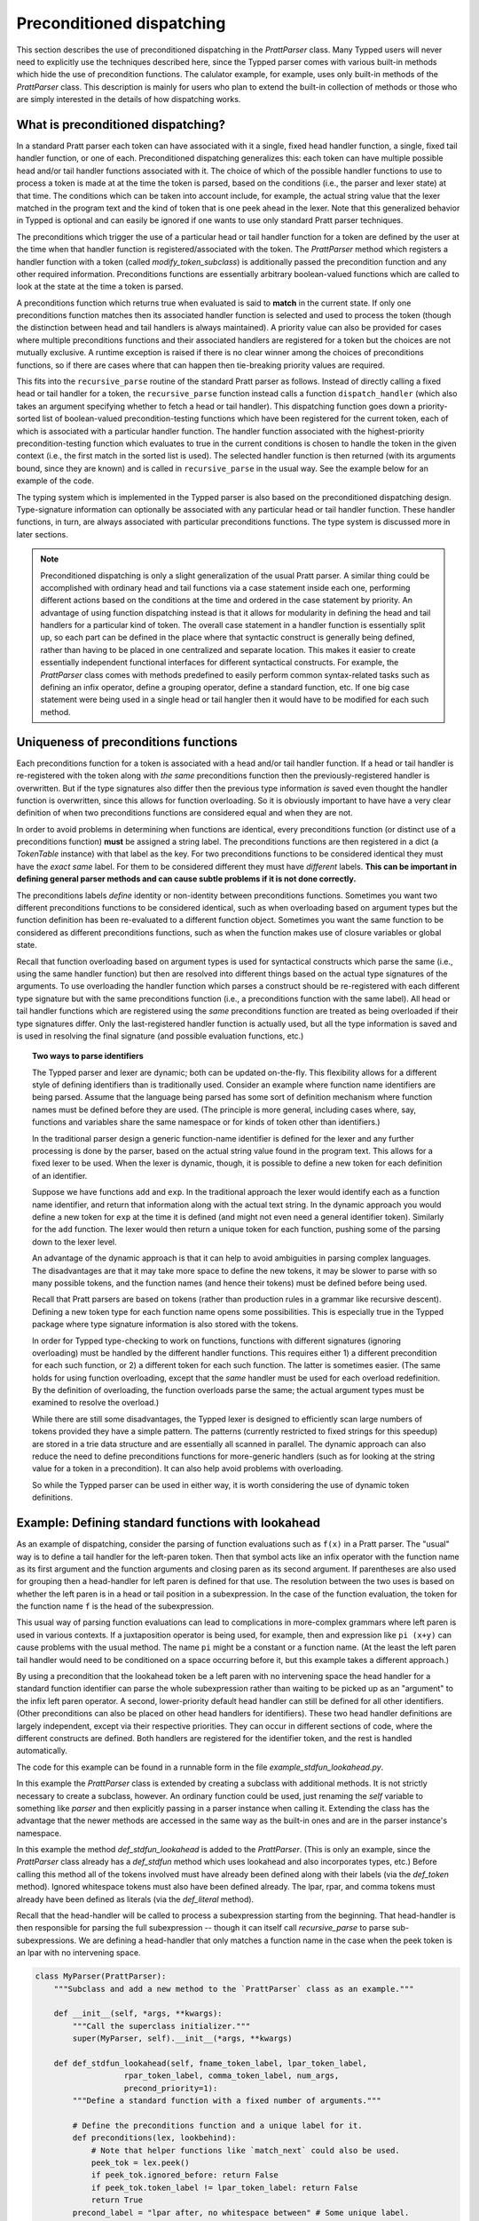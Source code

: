 
Preconditioned dispatching
==========================

This section describes the use of preconditioned dispatching in the
`PrattParser` class.  Many Typped users will never need to explicitly use the
techniques described here, since the Typped parser comes with various built-in
methods which hide the use of precondition functions.  The calulator
example, for example, uses only built-in methods of the `PrattParser` class.
This description is mainly for users who plan to extend the built-in collection
of methods or those who are simply interested in the details of how dispatching
works.

What is preconditioned dispatching?
-----------------------------------

In a standard Pratt parser each token can have associated with it a single,
fixed head handler function, a single, fixed tail handler function, or one of
each.  Preconditioned dispatching generalizes this:  each token can have
multiple possible head and/or tail handler functions associated with it.  The
choice of which of the possible handler functions to use to process a token is
made at at the time the token is parsed, based on the conditions (i.e., the
parser and lexer state) at that time.  The conditions which can be taken into
account include, for example, the actual string value that the lexer matched in
the program text and the kind of token that is one peek ahead in the lexer.
Note that this generalized behavior in Typped is optional and can easily be
ignored if one wants to use only standard Pratt parser techniques.

The preconditions which trigger the use of a particular head or tail handler
function for a token are defined by the user at the time when that handler
function is registered/associated with the token.  The `PrattParser` method
which registers a handler function with a token (called
`modify_token_subclass`) is additionally passed the precondition function and
any other required information.  Preconditions functions are essentially
arbitrary boolean-valued functions which are called to look at the state at the
time a token is parsed.

A preconditions function which returns true when evaluated is said to **match**
in the current state.  If only one preconditions function matches then its
associated handler function is selected and used to process the token (though
the distinction between head and tail handlers is always maintained).   A
priority value can also be provided for cases where multiple preconditions
functions and their associated handlers are registered for a token but the
choices are not mutually exclusive.  A runtime exception is raised if there is
no clear winner among the choices of preconditions functions, so if there are
cases where that can happen then tie-breaking priority values are required.

This fits into the ``recursive_parse`` routine of the standard Pratt parser as
follows.  Instead of directly calling a fixed head or tail handler for a token,
the ``recursive_parse`` function instead calls a function ``dispatch_handler``
(which also takes an argument specifying whether to fetch a head or tail
handler).  This dispatching function goes down a priority-sorted list of
boolean-valued precondition-testing functions which have been registered for
the current token, each of which is associated with a particular handler
function.  The handler function associated with the highest-priority
precondition-testing function which evaluates to true in the current conditions
is chosen to handle the token in the given context (i.e., the first match in
the sorted list is used).  The selected handler function is then returned (with
its arguments bound, since they are known) and is called in ``recursive_parse``
in the usual way.  See the example below for an example of the code.

The typing system which is implemented in the Typped parser is also based on
the preconditioned dispatching design.  Type-signature information can
optionally be associated with any particular head or tail handler function.
These handler functions, in turn, are always associated with particular
preconditions functions.  The type system is discussed more in later sections.

.. note::

   Preconditioned dispatching is only a slight generalization of the usual
   Pratt parser.  A similar thing could be accomplished with ordinary head and
   tail functions via a case statement inside each one, performing different
   actions based on the conditions at the time and ordered in the case
   statement by priority.  An advantage of using function dispatching instead
   is that it allows for modularity in defining the head and tail handlers for
   a particular kind of token.  The overall case statement in a handler
   function is essentially split up, so each part can be defined in the place
   where that syntactic construct is generally being defined, rather than
   having to be placed in one centralized and separate location.  This makes it
   easier to create essentially independent functional interfaces for different
   syntactical constructs.  For example, the `PrattParser` class comes with
   methods predefined to easily perform common syntax-related tasks such as
   defining an infix operator, define a grouping operator, define a standard
   function, etc.  If one big case statement were being used in a single head
   or tail hangler then it would have to be modified for each such method.

Uniqueness of preconditions functions
-------------------------------------

Each preconditions function for a token is associated with a head and/or tail
handler function.  If a head or tail handler is re-registered with the token
along with *the same* preconditions function then the previously-registered
handler is overwritten.  But if the type signatures also differ then the
previous type information *is* saved even thought the handler function is
overwritten, since this allows for function overloading.  So it is obviously
important to have have a very clear definition of when two preconditions
functions are considered equal and when they are not.

In order to avoid problems in determining when functions are identical, every
preconditions function (or distinct use of a preconditions function) **must**
be assigned a string label.  The preconditions functions are then registered in
a dict (a `TokenTable` instance) with that label as the key.  For two
preconditions functions to be considered identical they must have the *exact
same* label.  For them to be considered different they must have *different*
labels.  **This can be important in defining general parser methods and can
cause subtle problems if it is not done correctly.**

The preconditions labels *define* identity or non-identity between
preconditions functions.  Sometimes you want two different preconditions
functions to be considered identical, such as when overloading based on
argument types but the function definition has been re-evaluated to a different
function object.  Sometimes you want the same function to be considered as
different preconditions functions, such as when the function makes use of
closure variables or global state.

Recall that function overloading based on argument types is used for
syntactical constructs which parse the same (i.e., using the same handler
function) but then are resolved into different things based on the actual type
signatures of the arguments.  To use overloading the handler function which
parses a construct should be re-registered with each different type signature
but with the same preconditions function (i.e., a preconditions function with
the same label).  All head or tail handler functions which are registered using
the *same* preconditions function are treated as being overloaded if their type
signatures differ.  Only the last-registered handler function is actually used,
but all the type information is saved and is used in resolving the final
signature (and possible evaluation functions, etc.)

.. topic:: Two ways to parse identifiers

   The Typped parser and lexer are dynamic; both can be updated on-the-fly.
   This flexibility allows for a different style of defining identifiers than
   is traditionally used.  Consider an example where function name
   identifiers are being parsed.  Assume that the language being parsed has
   some sort of definition mechanism where function names must be defined
   before they are used.  (The principle is more general, including cases
   where, say, functions and variables share the same namespace or for
   kinds of token other than identifiers.)
   
   In the traditional parser design a generic function-name identifier is
   defined for the lexer and any further processing is done by the parser, based
   on the actual string value found in the program text.  This allows for a
   fixed lexer to be used.  When the lexer is dynamic, though, it is possible
   to define a new token for each definition of an identifier.
   
   Suppose we have functions ``add`` and ``exp``.  In the traditional approach
   the lexer would identify each as a function name identifier, and return that
   information along with the actual text string.  In the dynamic approach you
   would define a new token for ``exp`` at the time it is defined (and might
   not even need a general identifier token).  Similarly for the ``add``
   function.  The lexer would then return a unique token for each function,
   pushing some of the parsing down to the lexer level.

   An advantage of the dynamic approach is that it can help to avoid
   ambiguities in parsing complex languages.  The disadvantages are that it may
   take more space to define the new tokens, it may be slower to parse with so
   many possible tokens, and the function names (and hence their tokens) must
   be defined before being used.

   Recall that Pratt parsers are based on tokens (rather than production rules
   in a grammar like recursive descent).  Defining a new token type for each
   function name opens some possibilities.  This is especially true in the
   Typped package where type signature information is also stored with the
   tokens.

   In order for Typped type-checking to work on functions, functions with
   different signatures (ignoring overloading) must be handled by the different
   handler functions.  This requires either 1) a different precondition for
   each such function, or 2) a different token for each such function.  The
   latter is sometimes easier.  (The same holds for using function overloading,
   except that the *same* handler must be used for each overload redefinition.
   By the definition of overloading, the function overloads parse the same; the
   actual argument types must be examined to resolve the overload.)
  
   While there are still some disadvantages, the Typped lexer is designed to
   efficiently scan large numbers of tokens provided they have a simple
   pattern.  The patterns (currently restricted to fixed strings for this
   speedup) are stored in a trie data structure and are essentially all
   scanned in parallel.  The dynamic approach can also reduce the need to
   define preconditions functions for more-generic handlers (such as for
   looking at the string value for a token in a precondition).  It can also
   help avoid problems with overloading.

   So while the Typped parser can be used in either way, it is worth
   considering the use of dynamic token definitions.

Example: Defining standard functions with lookahead
---------------------------------------------------

As an example of dispatching, consider the parsing of function evaluations such
as ``f(x)`` in a Pratt parser.   The "usual" way is to define a tail handler
for the left-paren token.  Then that symbol acts like an infix operator with
the function name as its first argument and the function arguments and closing
paren as its second argument.  If parentheses are also used for grouping then a
head-handler for left paren is defined for that use.  The resolution between
the two uses is based on whether the left paren is in a head or tail position
in a subexpression.  In the case of the function evaluation, the token for the
function name ``f`` is the head of the subexpression.

This usual way of parsing function evaluations can lead to complications in
more-complex grammars where left paren is used in various contexts.  If a
juxtaposition operator is being used, for example, then and expression like
``pi (x+y)`` can cause problems with the usual method.  The name ``pi`` might
be a constant or a function name.  (At the least the left paren tail handler
would need to be conditioned on a space occurring before it, but this example
takes a different approach.)

By using a precondition that the lookahead token be a left paren with no
intervening space the head handler for a standard function identifier can parse
the whole subexpression rather than waiting to be picked up as an "argument" to
the infix left paren operator.  A second, lower-priority default head handler
can still be defined for all other identifiers.  (Other preconditions can also
be placed on other head handlers for identifiers).  These two head handler
definitions are largely independent, except via their respective priorities.
They can occur in different sections of code, where the different constructs
are defined.  Both handlers are registered for the identifier token, and the
rest is handled automatically.

The code for this example can be found in a runnable form in the file
`example_stdfun_lookahead.py`.

In this example the `PrattParser` class is extended by creating a subclass with
additional methods.  It is not strictly necessary to create a subclass,
however.  An ordinary function could be used, just renaming the `self`
variable to something like `parser` and then explicitly passing in a parser
instance when calling it.  Extending the class has the advantage that the newer
methods are accessed in the same way as the built-in ones and are in the
parser instance's namespace.

In this example the method `def_stdfun_lookahead` is added to the
`PrattParser`.  (This is only an example, since the `PrattParser` class already
has a `def_stdfun` method which uses lookahead and also incorporates types,
etc.)  Before calling this method all of the tokens involved must have already
been defined along with their labels (via the `def_token` method).  Ignored
whitespace tokens must also have been defined already.  The lpar, rpar, and
comma tokens must already have been defined as literals (via the `def_literal`
method).

Recall that the head-handler will be called to process a subexpression starting
from the beginning.  That head-handler is then responsible for parsing the full
subexpression -- though it can itself call `recursive_parse` to parse
sub-subexpressions.  We are defining a head-handler that only matches a
function name in the case when the peek token is an lpar with no intervening
space.

.. TODO: update code with latest version from Python file
   ``example_stdfun_lookahead.py``, after cleanup, etc.  Maybe add more tests
   (maybe as a pytest file).

.. code-block:: python

   class MyParser(PrattParser):
       """Subclass and add a new method to the `PrattParser` class as an example."""

       def __init__(self, *args, **kwargs):
           """Call the superclass initializer."""
           super(MyParser, self).__init__(*args, **kwargs)

       def def_stdfun_lookahead(self, fname_token_label, lpar_token_label,
                      rpar_token_label, comma_token_label, num_args,
                      precond_priority=1):
           """Define a standard function with a fixed number of arguments."""

           # Define the preconditions function and a unique label for it.
           def preconditions(lex, lookbehind):
               # Note that helper functions like `match_next` could also be used.
               peek_tok = lex.peek()
               if peek_tok.ignored_before: return False
               if peek_tok.token_label != lpar_token_label: return False
               return True
           precond_label = "lpar after, no whitespace between" # Some unique label.

           # Define the head-handler function.
           def head_handler(tok, lex):
               # Below match is for a precondition, so it will match and consume.
               lex.match_next(lpar_token_label, raise_on_fail=True)

               # Read comma-separated subexpressions as arguments.
               for i in range(num_args-1):
                   tok.append_children(tok.recursive_parse(0))
                   lex.match_next(comma_token_label, raise_on_fail=True)
                   lex.match_next(rpar_token_label, raise_on_true=True) # Error.
               if num_args != 0:
                   tok.append_children(tok.recursive_parse(0))
               lex.match_next(rpar_token_label, raise_on_fail=True)

               # Always call this function at the end of a handler function.
               tok.process_and_check_node(head_handler)
               return tok

           # Register the handler function with the token, associated with the
           # preconditions function.
           self.modify_token_subclass(fname_token_label, prec=0,
                                      head=head_handler,
                                      precond_label=precond_label,
                                      precond_fun=preconditions,
                                      precond_priority=precond_priority)

In parsing the full function call the handler defined above uses both the
helper function ``match_next`` as well as calls to the lexer and
``recursive_parse``.  The general rule is that tokens which will appear in the
final parse tree, even literals, should always be retrieved with
``recursive_parse``.  This is because it processes the nodes to adds some extra
attributes which are needed by other tree operations.  Tokens which do not
appear in the final parse tree, such as the final closing rpar token of the
function arguments, can simply be consumed by ``match_next`` or an explicit call
to ``lex.next()`` and discarded.  (If you must include a directly-consumed token
in the tree, it must at least have its ``process_and_check_node`` method called
with an overridden type signature to mimic what the handler for literals does.)

The function defined above could be called as follows.

.. code-block:: python

    parser = MyParser()
    parser.def_token("k_space", r"[ \t]+", ignore=True) # note + NOT *
    parser.def_token("k_newline", r"[\n\f\r\v]+", ignore=True) # note + NOT

    tokens = [("k_number", r"\d+"),
              ("k_lpar", r"\("),
              ("k_rpar", r"\)"),
              ("k_comma", r","),
              ("k_add", r"add"),
              ("k_sub", r"sub"),
             ]
    parser.def_multi_tokens(tokens)

    literals = [("k_number"),
                ("k_lpar"),
                ("k_rpar"),
               ]
    parser.def_multi_literals(literals)

    parser.def_stdfun("k_add", "k_lpar", "k_rpar", "k_comma", 2)
    parser.def_stdfun("k_sub", "k_lpar", "k_rpar", "k_comma", 2)

    print(parser.parse("add(4, sub(5, 6)").tree_repr())

When run, the above code produces this output:

::

   <k_add,'add'>
       <k_number,'4'>
       <k_sub,'sub'>
           <k_number,'5'>
           <k_number,'6'>

This example works, but is simplified from the actual `def_stdfun` method of
the Pratt parser class.  It assumes a fixed number of arguments and does not
make use of type data.  The function is still fairly general, though.  Note
that this function does not allow whitespace (ignored tokens) to occur between
the function name and the left parenthesis.  The preconditions function is
defined as a nested function, but it could alternately be passed in as another
argument to `def_stdfun` (along with its label). 

Implementation
--------------

This section contains some low-level implementation details and can be skipped
by most users of the Typped package.

As far as the implementation of dispatching, the method ``dispatch_handler`` of
``TokenNode`` does the lookup and call of the handler functions.  Most users
will have no need to modify the basic parsing routines ``parse`` and
``recursive_parse``.  Nevertheless, this is what the code looks like when
dispatching is used.  It is a little simplified from the actual code in Typped
because it does not handler jops, null-string tokens, or error-checking.

.. code-block:: python

   def recursive_parse(subexp_prec):
       lex = self.token_table.lex
       curr_token = lex.next()
       head_handler = curr_token.dispatch_handler(HEAD, lex)
       processed_left = head_handler()
       lookbehind = [processed_left]

       while lex.peek().prec() > subexp_prec:
           curr_token = lex.next()
           tail_handler = curr_token.dispatch_handler(
                                  TAIL, lex, processed_left, lookbehind)
           processed_left = tail_handler()
           lookbehind.append(processed_left)

The lookup is performed by getting the list of precondition functions, ordered
by priority, and calling each one until one returns ``True`` based on the
current conditions.  The associated handler function is then executed.  Note
that the dispatch handler binds the arguments of the function it returns
(i.e., it returns a partial function since it knows the arguments).

All the registered handler functions for a token label are stored in a static
``OrderedDict`` attribute of the corresponding ``TokenNode`` subclass (after being passed
into ``modify_token_subclass`` via keyword arguments).  The dict is called
``handler_funs`` and is keyed first by ``HEAD`` or ``TAIL`` and then by
precondition label strings.  For each type of handler function, head or tail,
the ordered dict holds a named tuple keyed by precondition labels and having
the following format::

     (precond_fun, precond_priority, handler_fun)

Each such ordered dict is ordered by the precondition priorities.

Internally the preconditions functions for a token label are stored in a static
dict attribute of the corresponding ``TokenNode`` subclass called
``preconditions_dict``.  There are methods to register handler functions and
unregister them.  This dict is keyed by the unique labels required for unique
preconditions functions and contains data tuples as items.

Defined type signatures (possibly overloaded, as a list) are stored as
attributes of the handler functions themselves.  Duplicates are not allowed,
and equality is defined by the definition of operator ``==`` for the
``TypeSig`` class (only exact match).

Remember these points:

- Head or tail handler functions are in one-to-one correspondence with
  ``(token_label, precond_label)`` tuples (possibly a default label if one is
  not specified), not overloaded signatures.

- In order to have a unique head or tail handler function there must be a
  unique precondition label associated with its handler function.

- Each defined type signature is stored with its corresponding handler
  function.  Currently a list of signatures is actually pasted onto the
  function as an attribute, **so function objects used as handlers cannot ever
  be reused**.

- Evaluation functions are saved with tokens keyed by the precondition label
  and the formal type that they are defined with.  They are looked up based on
  the information resolved at parse time (the winning precond label and the
  winning formal signature).


